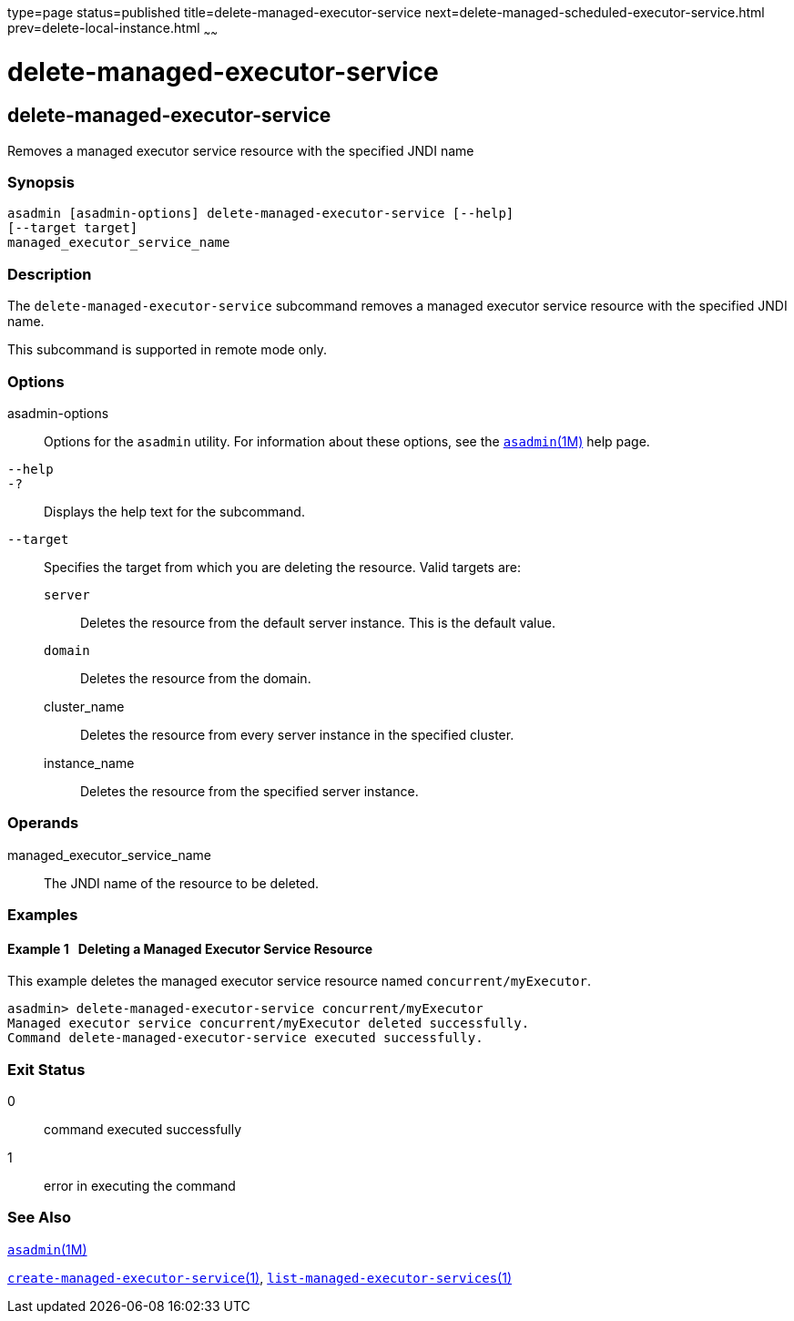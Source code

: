 type=page
status=published
title=delete-managed-executor-service
next=delete-managed-scheduled-executor-service.html
prev=delete-local-instance.html
~~~~~~

delete-managed-executor-service
===============================

[[delete-managed-executor-service-1]][[GSRFM848]][[delete-managed-executor-service]]

delete-managed-executor-service
-------------------------------

Removes a managed executor service resource with the specified JNDI name

[[sthref850]]

=== Synopsis

[source]
----
asadmin [asadmin-options] delete-managed-executor-service [--help]
[--target target]
managed_executor_service_name
----

[[sthref851]]

=== Description

The `delete-managed-executor-service` subcommand removes a managed
executor service resource with the specified JNDI name.

This subcommand is supported in remote mode only.

[[sthref852]]

=== Options

asadmin-options::
  Options for the `asadmin` utility. For information about these
  options, see the link:asadmin.html#asadmin-1m[`asadmin`(1M)] help page.
`--help`::
`-?`::
  Displays the help text for the subcommand.
`--target`::
  Specifies the target from which you are deleting the resource. Valid
  targets are:

  `server`;;
    Deletes the resource from the default server instance. This is the
    default value.
  `domain`;;
    Deletes the resource from the domain.
  cluster_name;;
    Deletes the resource from every server instance in the specified
    cluster.
  instance_name;;
    Deletes the resource from the specified server instance.

[[sthref853]]

=== Operands

managed_executor_service_name::
  The JNDI name of the resource to be deleted.

[[sthref854]]

=== Examples

[[GSRFM849]][[sthref855]]

==== Example 1   Deleting a Managed Executor Service Resource

This example deletes the managed executor service resource named
`concurrent/myExecutor`.

[source]
----
asadmin> delete-managed-executor-service concurrent/myExecutor
Managed executor service concurrent/myExecutor deleted successfully.
Command delete-managed-executor-service executed successfully.
----

[[sthref856]]

=== Exit Status

0::
  command executed successfully
1::
  error in executing the command

[[sthref857]]

=== See Also

link:asadmin.html#asadmin-1m[`asadmin`(1M)]

link:create-managed-executor-service.html#create-managed-executor-service-1[`create-managed-executor-service`(1)],
link:list-managed-executor-services.html#list-managed-executor-services-1[`list-managed-executor-services`(1)]


